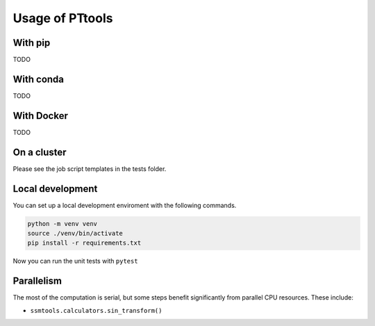 Usage of PTtools
==================

With pip
--------
TODO

With conda
----------
TODO

With Docker
-----------
TODO

On a cluster
------------
Please see the job script templates in the tests folder.

Local development
-----------------
You can set up a local development enviroment with the following commands.

.. code-block:: bash

  python -m venv venv
  source ./venv/bin/activate
  pip install -r requirements.txt

Now you can run the unit tests with ``pytest``


Parallelism
-----------
The most of the computation is serial, but some steps benefit significantly from parallel CPU resources.
These include:

- ``ssmtools.calculators.sin_transform()``
